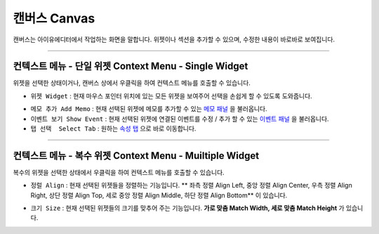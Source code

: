 .. _메모 패널 : ./panel_memo.html
.. _이벤트 패널 : ./panel_event.html
.. _속성 탭 : ./basic_top_toolbar.html#tab-menu


캔버스 Canvas
===========

.. image:: resource/iu_manual_canvas.png

캔버스는 아이유에디터에서 작업하는 화면을 말합니다. 위젯이나 섹션을 추가할 수 있으며, 수정한 내용이 바로바로 보여집니다.

----------


컨텍스트 메뉴 - 단일 위젯 Context Menu - Single Widget 
----------------------------------------------


.. image:: resource/iu_manual_canvas_context_single.png

위젯을 선택한 상태이거나, 캔버스 상에서 우클릭을 하여 컨텍스트 메뉴를 호출할 수 있습니다. 


* ``위젯 Widget`` : 현재 마우스 포인터 위치에 있는 모든 위젯을 보여주어 선택을 손쉽게 할 수 있도록 도와줍니다.

.. image:: resource/iu_manual_canvas_context_single_widget.png

* ``메모 추가 Add Memo`` : 현재 선택된 위젯에 메모를 추가할 수 있는 `메모 패널`_ 을 불러옵니다.
* ``이벤트 보기 Show Event`` : 현재 선택된 위젯에 연결된 이벤트를 수정 / 추가 할 수 있는 `이벤트 패널`_ 을 불러옵니다.
* ``탭 선택  Select Tab`` : 원하는 `속성 탭`_ 으로 바로 이동합니다.



----------


컨텍스트 메뉴 - 복수 위젯 Context Menu - Muiltiple Widget 
----------------------------------------------


.. image:: resource/iu_manual_canvas_context_multi.png

복수의 위젯을 선택한 상태에서 우클릭을 하여 컨텍스트 메뉴를 호출할 수 있습니다. 


* ``정럴 Align`` : 현재 선택된 위젯들을 정렬하는 기능입니다. ** 좌측 정렬 Align Left, 중앙 정렬 Align Center, 우측 정렬 Align Right, 상단 정렬 Align Top, 세로 중앙 정렬 Align Middle, 하단 정렬 Align Bottom** 이 있습니다.

.. image:: resource/iu_manual_canvas_context_multi_align.png

* ``크기 Size`` : 현재 선택된 위젯들의 크기를 맞추어 주는 기능입니다. **가로 맞춤 Match Width, 세로 맞춤 Match Height** 가 있습니다.

.. image:: resource/iu_manual_canvas_context_multi_size.png


